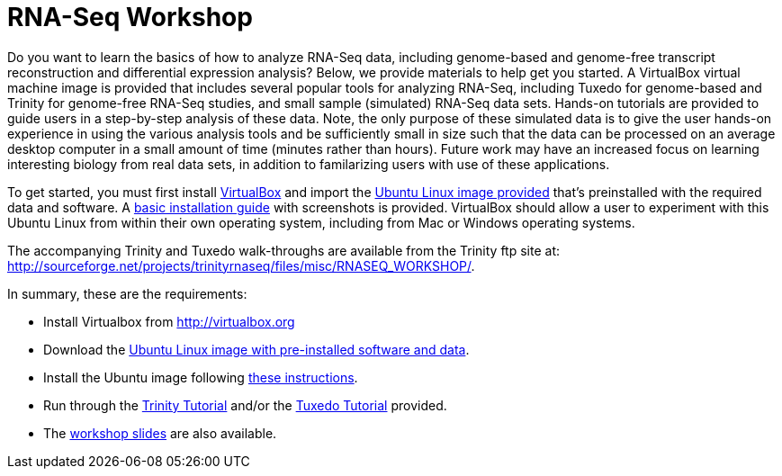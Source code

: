 = RNA-Seq Workshop =

Do you want to learn the basics of how to analyze RNA-Seq data, including genome-based and genome-free transcript reconstruction and differential expression analysis?  Below, we provide materials to help get you started. A VirtualBox virtual machine image is provided that includes several popular tools for analyzing RNA-Seq, including Tuxedo for genome-based and Trinity for genome-free RNA-Seq studies, and small sample (simulated) RNA-Seq data sets.  Hands-on tutorials are provided to guide users in a step-by-step analysis of these data. Note, the only purpose of these simulated data is to give the user hands-on experience in using the various analysis tools and be sufficiently small in size such that the data can be processed on an average desktop computer in a small amount of time (minutes rather than hours).  Future work may have an increased focus on learning interesting biology from real data sets, in addition to familarizing users with use of these applications.

To get started, you must first install http://virtualbox.org[VirtualBox] and import the ftp://ftp.broad.mit.edu/pub/users/bhaas/rnaseq_workshop/Ubuntu_RNASeqWorkshop.ova[Ubuntu Linux image provided] that's preinstalled with the required data and software.  A http://sourceforge.net/projects/trinityrnaseq/files/misc/RNASEQ_WORKSHOP/virtualbox_setup.pdf/download[basic installation guide] with screenshots is provided.  VirtualBox should allow a user to experiment with this Ubuntu Linux from within their own operating system, including from Mac or Windows operating systems.

The accompanying Trinity and Tuxedo walk-throughs are available from the Trinity ftp site at: http://sourceforge.net/projects/trinityrnaseq/files/misc/RNASEQ_WORKSHOP/[http://sourceforge.net/projects/trinityrnaseq/files/misc/RNASEQ_WORKSHOP/].


In summary, these are the requirements:

- Install Virtualbox from http://virtualbox.org[http://virtualbox.org]
- Download the ftp://ftp.broad.mit.edu/pub/users/bhaas/rnaseq_workshop/Ubuntu_RNASeqWorkshop.ova[Ubuntu Linux image with pre-installed software and data].
- Install the Ubuntu image following http://sourceforge.net/projects/trinityrnaseq/files/misc/RNASEQ_WORKSHOP/virtualbox_setup.pdf/download[these instructions].
- Run through the http://sourceforge.net/projects/trinityrnaseq/files/misc/RNASEQ_WORKSHOP/Trinity_workshop_activities.pdf/download[Trinity Tutorial] and/or the http://sourceforge.net/projects/trinityrnaseq/files/misc/RNASEQ_WORKSHOP/Tuxedo_workshop_activities.pdf/download[Tuxedo Tutorial] provided.
- The http://sourceforge.net/projects/trinityrnaseq/files/misc/RNASEQ_WORKSHOP/rnaseq_workshop_slides.pdf/download[workshop slides] are also available.


